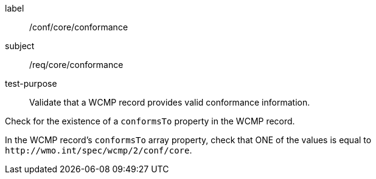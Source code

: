[[ats_core_conformance]]
====
[%metadata]
label:: /conf/core/conformance
subject:: /req/core/conformance
test-purpose:: Validate that a WCMP record provides valid conformance information.

[.component,class=test method]
=====
[.component,class=step]
--
Check for the existence of a `+conformsTo+` property in the WCMP record.
--

[.component,class=step]
--
In the WCMP record's `+conformsTo+` array property, check that ONE of the values is equal to `+http://wmo.int/spec/wcmp/2/conf/core+`.
--
=====
====
